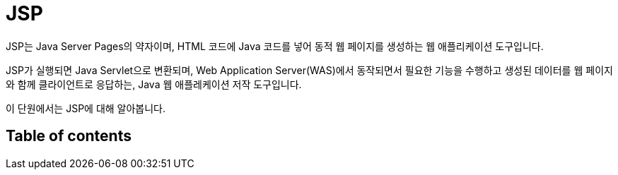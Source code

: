 = JSP

JSP는 Java Server Pages의 약자이며, HTML 코드에 Java 코드를 넣어 동적 웹 페이지를 생성하는 웹 애플리케이션 도구입니다.

JSP가 실행되면 Java Servlet으로 변환되며, Web Application Server(WAS)에서 동작되면서 필요한 기능을 수행하고 생성된 데이터를 웹 페이지와 함께 클라이언트로 응답하는, Java 웹 애플레케이션 저작 도구입니다.

이 단원에서는 JSP에 대해 알아봅니다.

== Table of contents

